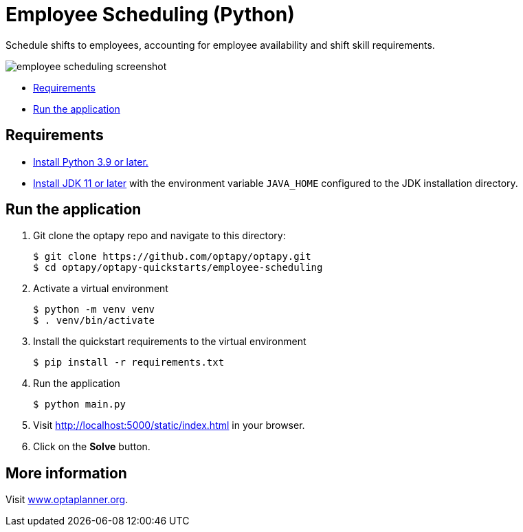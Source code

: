 = Employee Scheduling (Python)

Schedule shifts to employees, accounting for employee availability and shift skill requirements.

image::employee-scheduling-screenshot.png[]

* <<requirements,Requirements>>
* <<run,Run the application>>


[[requirements]]
== Requirements


* https://www.python.org[Install Python 3.9 or later.]
* https://adoptopenjdk.net[Install JDK 11 or later] with the environment variable `JAVA_HOME` configured to the JDK installation directory.

[[run]]
== Run the application

. Git clone the optapy repo and navigate to this directory:
+
[source, shell]
----
$ git clone https://github.com/optapy/optapy.git
$ cd optapy/optapy-quickstarts/employee-scheduling
----

. Activate a virtual environment
+
[source, shell]
----
$ python -m venv venv
$ . venv/bin/activate
----

. Install the quickstart requirements to the virtual environment
+
[source, shell]
----
$ pip install -r requirements.txt
----

. Run the application
+
[source, shell]
----
$ python main.py
----

. Visit http://localhost:5000/static/index.html in your browser.

. Click on the *Solve* button.


== More information

Visit https://www.optaplanner.org/[www.optaplanner.org].